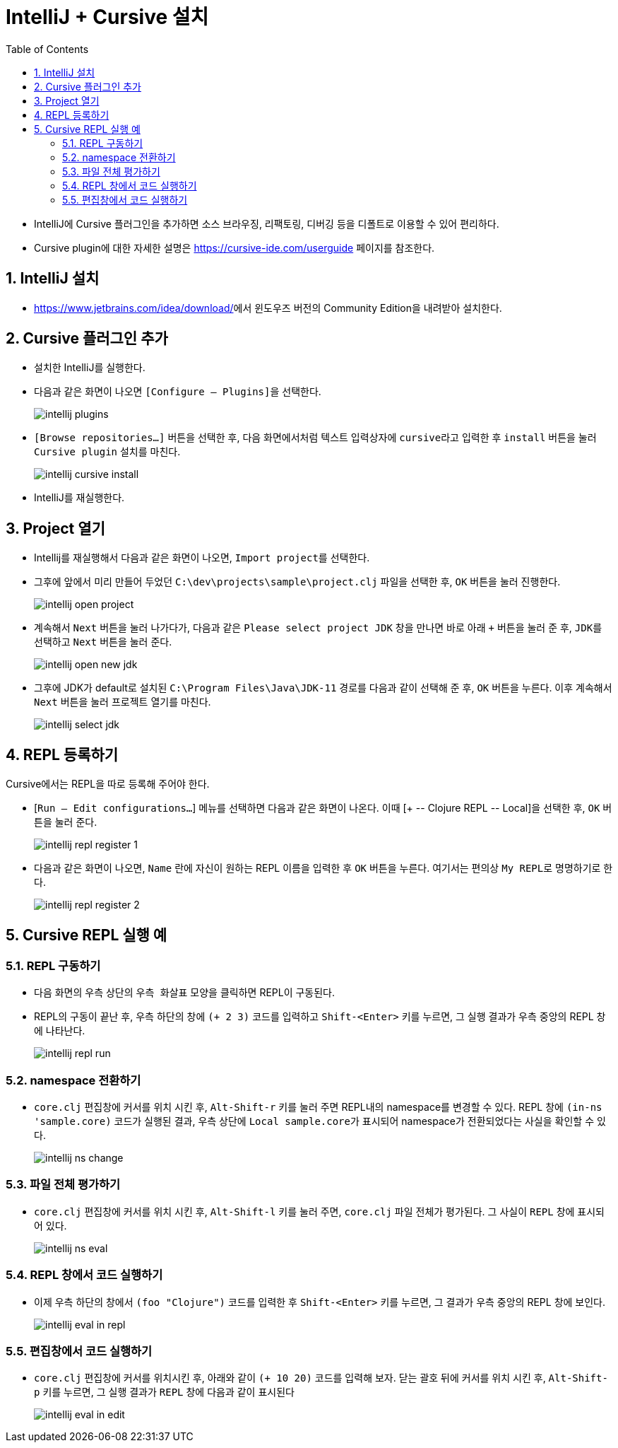 = IntelliJ + Cursive 설치
:source-language: clojure
:source-highlighter: coderay
:sectnums:
:imagesdir: img
:linkcss:
:stylesdir: ../
:stylesheet: my-asciidoctor.css
:docinfo1:
:toc: right


* IntelliJ에 Cursive 플러그인을 추가하면 소스 브라우징, 리팩토링, 디버깅 등을 디폴트로
  이용할 수 있어 편리하다.

* Cursive plugin에 대한 자세한 설명은 link:https://cursive-ide.com/userguide[] 페이지를
  참조한다.


== IntelliJ 설치

* https://www.jetbrains.com/idea/download/[]에서 윈도우즈 버전의 Community Edition을
  내려받아 설치한다.


== Cursive 플러그인 추가

* 설치한 IntelliJ를 실행한다.

* 다음과 같은 화면이 나오면 ``[Configure -- Plugins]``을 선택한다.
+
image:intellij-plugins.png[]

* ``[Browse repositories...]`` 버튼을 선택한 후, 다음 화면에서처럼 텍스트 입력상자에
  ``cursive``라고 입력한 후 `install` 버튼을 눌러 ``Cursive plugin`` 설치를 마친다.
+
image:intellij-cursive-install.png[]

* IntelliJ를 재실행한다.


== Project 열기

* Intellij를 재실행해서 다음과 같은 화면이 나오면, ``Import project``를 선택한다.

* 그후에 앞에서 미리 만들어 두었던 ``C:\dev\projects\sample\project.clj`` 파일을 선택한
  후, `OK` 버튼을 눌러 진행한다.
+
image:intellij-open-project.png[]

* 계속해서 `Next` 버튼을 눌러 나가다가, 다음과 같은 ``Please select project JDK`` 창을
  만나면 바로 아래 `+` 버튼을 눌러 준 후, ``JDK``를 선택하고 `Next` 버튼을 눌러 준다.
+
image:intellij-open-new-jdk.png[]

* 그후에 JDK가 default로 설치된 `C:\Program Files\Java\JDK-11` 경로를 다음과 같이 선택해
  준 후, `OK` 버튼을 누른다. 이후 계속해서 `Next` 버튼을 눌러 프로젝트 열기를 마친다.
+
image:intellij-select-jdk.png[]


== REPL 등록하기

Cursive에서는 REPL을 따로 등록해 주어야 한다.

* [`Run -- Edit configurations...`] 메뉴를 선택하면 다음과 같은 화면이 나온다. 이때 [pass:q[+
  -- Clojure REPL -- Local]]을 선택한 후, `OK` 버튼을 눌러 준다.
+
image:intellij-repl-register-1.png[]

* 다음과 같은 화면이 나오면, `Name` 란에 자신이 원하는 REPL 이름을 입력한 후 `OK` 버튼을
  누른다. 여기서는 편의상 ``My REPL``로 명명하기로 한다.
+
image:intellij-repl-register-2.png[]


== Cursive REPL 실행 예

=== REPL 구동하기

* 다음 화면의 우측 상단의 ``우측 화살표`` 모양을 클릭하면 REPL이 구동된다.

* REPL의 구동이 끝난 후, 우측 하단의 창에 `(+ 2 3)` 코드를 입력하고 `Shift-<Enter>` 키를
  누르면, 그 실행 결과가 우측 중앙의 REPL 창에 나타난다.
+
image:intellij-repl-run.png[]


=== namespace 전환하기

* `core.clj` 편집창에 커서를 위치 시킨 후, `Alt-Shift-r` 키를 눌러 주면 REPL내의
  namespace를 변경할 수 있다. REPL 창에 `(in-ns 'sample.core)` 코드가 실행된 결과, 우측
  상단에 ``Local sample.core``가 표시되어 namespace가 전환되었다는 사실을 확인할 수 있다.
+
image:intellij-ns-change.png[]


=== 파일 전체 평가하기

* `core.clj` 편집창에 커서를 위치 시킨 후, `Alt-Shift-l` 키를 눌러 주면, `core.clj`
  파일 전체가 평가된다. 그 사실이 `REPL` 창에 표시되어 있다.
+
image:intellij-ns-eval.png[]


=== REPL 창에서 코드 실행하기

* 이제 우측 하단의 창에서 `(foo "Clojure")` 코드를 입력한 후 `Shift-<Enter>` 키를 누르면,
  그 결과가 우측 중앙의 REPL 창에 보인다.
+
image:intellij-eval-in-repl.png[]


=== 편집창에서 코드 실행하기

* `core.clj` 편집창에 커서를 위치시킨 후, 아래와 같이 `(+ 10 20)` 코드를 입력해 보자. 닫는
  괄호 뒤에 커서를 위치 시킨 후, `Alt-Shift-p` 키를 누르면, 그 실행 결과가 `REPL` 창에
  다음과 같이 표시된다
+
image:intellij-eval-in-edit.png[]
